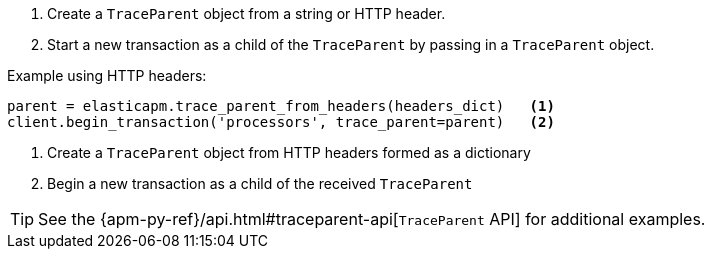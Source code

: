 . Create a `TraceParent` object from a string or HTTP header.
. Start a new transaction as a child of the `TraceParent` by passing in a `TraceParent` object.

Example using HTTP headers:

[source,python]
----
parent = elasticapm.trace_parent_from_headers(headers_dict)   <1>
client.begin_transaction('processors', trace_parent=parent)   <2>
----

<1> Create a `TraceParent` object from HTTP headers formed as a dictionary

<2> Begin a new transaction as a child of the received `TraceParent`

[TIP]
====
See the {apm-py-ref}/api.html#traceparent-api[`TraceParent` API] for additional examples.
====
